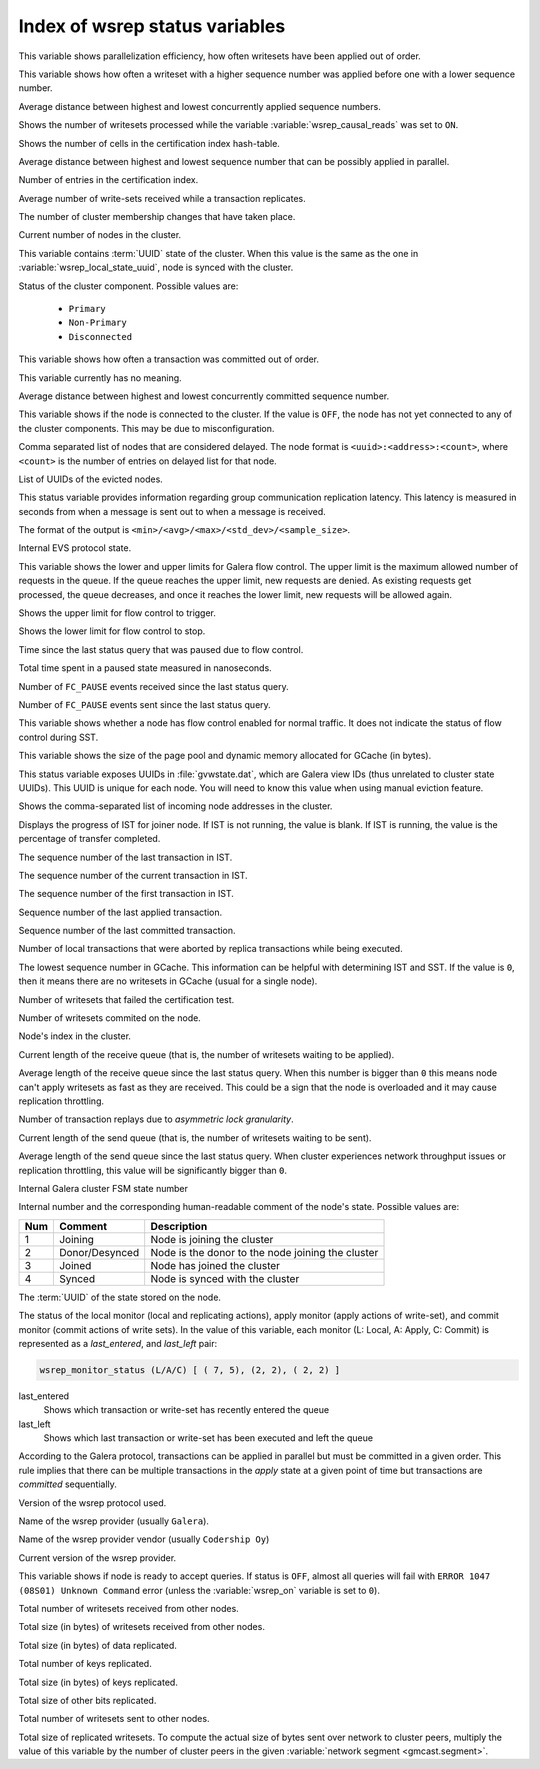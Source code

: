 .. _wsrep_status_index:

===============================
Index of wsrep status variables
===============================

.. variable:: wsrep_apply_oooe

This variable shows parallelization efficiency, how often writesets have been
applied out of order.

.. seealso:: `Galera status variable: wsrep_apply_oooe
	     <https://galeracluster.com/library/documentation/galera-status-variables.html#wsrep-apply-oooe>`_

.. variable::   wsrep_apply_oool
		
This variable shows how often a writeset with a higher sequence number was
applied before one with a lower sequence number.

.. seealso:: `Galera status variable: wsrep_apply_oool
	     <https://galeracluster.com/library/documentation/galera-status-variables.html#wsrep-apply-oool>`_

.. variable:: wsrep_apply_window

Average distance between highest and lowest concurrently applied sequence
numbers.

.. seealso:: `Galera status variable: wsrep_apply_window
	     <https://galeracluster.com/library/documentation/galera-status-variables.html#wsrep-apply-window>`_

.. variable:: wsrep_causal_reads_

Shows the number of writesets processed while the variable
:variable:`wsrep_causal_reads` was set to ``ON``.

.. seealso:: `MySQL wsrep options: wsrep_causal_reads
             <https://galeracluster.com/library/documentation/mysql-wsrep-options.html#wsrep-causal-reads>`_

.. variable:: wsrep_cert_bucket_count

Shows the number of cells in the certification index
hash-table.

.. variable:: wsrep_cert_deps_distance

Average distance between highest and lowest sequence number that can be
possibly applied in parallel.

.. seealso:: `Galera status variable: wsrep_cert_deps_distance
             <https://galeracluster.com/library/documentation/galera-status-variables.html#wsrep-cert-deps-distance>`_

.. variable:: wsrep_cert_index_size

Number of entries in the certification index.

.. seealso:: `Galera status variable: wsrep_cert_index_size
             <https://galeracluster.com/library/documentation/galera-status-variables.html#wsrep-cert-index-size>`_

.. variable:: wsrep_cert_interval

Average number of write-sets received while a transaction replicates.

.. seealso:: `Galera status variable: wsrep_cert_interval
             <https://galeracluster.com/library/documentation/galera-status-variables.html#wsrep-cert-interval>`_

.. variable:: wsrep_cluster_conf_id

The number of cluster membership changes that have taken place.

.. seealso:: `Galera status variable: wsrep_cluster_conf_id
             <https://galeracluster.com/library/documentation/galera-status-variables.html#wsrep-cluster-conf-id>`_

.. variable:: wsrep_cluster_size

Current number of nodes in the cluster.

.. seealso:: `Galera status variable: wsrep_cluster_size
             <https://galeracluster.com/library/documentation/galera-status-variables.html#wsrep-cluster-size>`_

.. variable:: wsrep_cluster_state_uuid

This variable contains :term:`UUID` state of the cluster. When this value is
the same as the one in :variable:`wsrep_local_state_uuid`, node is synced with
the cluster.

.. seealso:: `Galera status variable: wsrep_cluster_state_uuid
             <https://galeracluster.com/library/documentation/galera-status-variables.html#wsrep-cluster-state-uuid>`_

.. variable:: wsrep_cluster_status

Status of the cluster component. Possible values are:

  * ``Primary``
  * ``Non-Primary``
  * ``Disconnected``

.. seealso:: `Galera status variable: wsrep_cluster_status
             <https://galeracluster.com/library/documentation/galera-status-variables.html#wsrep-cluster-status>`_

.. variable:: wsrep_commit_oooe

This variable shows how often a transaction was committed out of order.

.. seealso:: `Galera status variable: wsrep_commit_oooe
             <https://galeracluster.com/library/documentation/galera-status-variables.html#wsrep-commit-oooe>`_

.. variable:: wsrep_commit_oool

This variable currently has no meaning.

.. seealso:: `Galera status variable: wsrep_commit_oool
             <https://galeracluster.com/library/documentation/galera-status-variables.html#wsrep-commit-oool>`_

.. variable:: wsrep_commit_window

Average distance between highest and lowest concurrently committed sequence
number.

.. seealso:: `Galera status variable: wsrep_commit_window
             <https://galeracluster.com/library/documentation/galera-status-variables.html#wsrep-commit-oool>`_

.. variable:: wsrep_connected

This variable shows if the node is connected to the cluster. If the value is
``OFF``, the node has not yet connected to any of the cluster components. This
may be due to misconfiguration.

.. seealso:: `Galera status variable: wsrep_connected
             <https://galeracluster.com/library/documentation/galera-status-variables.html#wsrep-connected>`_

.. variable:: wsrep_evs_delayed

Comma separated list of nodes that are considered delayed. The node format is
``<uuid>:<address>:<count>``, where ``<count>`` is the number of entries on
delayed list for that node.

.. seealso:: `Galera status variable: wsrep_evs_delayed
             <https://galeracluster.com/library/documentation/galera-status-variables.html#wsrep-evs-delayed>`_

.. variable:: wsrep_evs_evict_list

List of UUIDs of the evicted nodes.

.. seealso:: `Galera status variable: wsrep_evs_evict_list
             <https://galeracluster.com/library/documentation/galera-status-variables.html#wsrep-evs-evict-list>`_

.. variable:: wsrep_evs_repl_latency

This status variable provides information regarding group communication
replication latency. This latency is measured in seconds from when a message is
sent out to when a message is received.

The format of the output is ``<min>/<avg>/<max>/<std_dev>/<sample_size>``.

.. seealso:: `Galera status variable: wsrep_evs_repl_latency
             <https://galeracluster.com/library/documentation/galera-status-variables.html#wsrep-evs-repl-latency>`_

.. variable:: wsrep_evs_state

Internal EVS protocol state.

.. seealso:: `Galera status variable: wsrep_evs_state
             <https://galeracluster.com/library/documentation/galera-status-variables.html#wsrep-evs-state>`_

.. variable:: wsrep_flow_control_interval

This variable shows the lower and upper limits for Galera flow control.
The upper limit is the maximum allowed number of requests in the queue.
If the queue reaches the upper limit, new requests are denied.
As existing requests get processed, the queue decreases,
and once it reaches the lower limit, new requests will be allowed again.

.. variable:: wsrep_flow_control_interval_high

Shows the upper limit for flow control to trigger.

.. variable:: wsrep_flow_control_interval_low

Shows the lower limit for flow control to stop.

.. variable:: wsrep_flow_control_paused

Time since the last status query that was paused due to flow control.

.. seealso:: `Galera status variable: wsrep_flow_control_paused
             <https://galeracluster.com/library/documentation/galera-status-variables.html#wsrep-flow-control-paused>`_

.. variable:: wsrep_flow_control_paused_ns

Total time spent in a paused state measured in nanoseconds.

.. seealso:: `Galera status variable: wsrep_flow_control_paused_ns
             <https://galeracluster.com/library/documentation/galera-status-variables.html#wsrep-flow-control-paused-ns>`_

.. variable:: wsrep_flow_control_recv

Number of ``FC_PAUSE`` events received since the last status query.

.. seealso:: `Galera status variable: wsrep_flow_control_recv
             <https://galeracluster.com/library/documentation/galera-status-variables.html#wsrep-flow-control-recv>`_

.. variable:: wsrep_flow_control_sent

Number of ``FC_PAUSE`` events sent since the last status query.

.. seealso:: `Galera status variable: wsrep_flow_control_sent
             <https://galeracluster.com/library/documentation/galera-status-variables.html#wsrep-flow-control-sent>`_

.. variable:: wsrep_flow_control_status

This variable shows whether a node has flow control enabled for normal traffic.
It does not indicate the status of flow control during SST.

.. variable:: wsrep_gcache_pool_size

This variable shows the size of the page pool and dynamic memory allocated for
GCache (in bytes).

.. variable:: wsrep_gcomm_uuid

This status variable exposes UUIDs in :file:`gvwstate.dat`, which are Galera
view IDs (thus unrelated to cluster state UUIDs). This UUID is unique for each
node. You will need to know this value when using manual eviction feature.

.. seealso:: `Galera status variable: wsrep_gcomm_uuid
             <https://galeracluster.com/library/documentation/galera-status-variables.html#wsrep-gcomm-uuid>`_

.. variable:: wsrep_incoming_addresses

Shows the comma-separated list of incoming node addresses in the cluster.

.. seealso:: `Galera status variable: wsrep_incoming_addresses
             <https://galeracluster.com/library/documentation/galera-status-variables.html#wsrep-incoming-addresses>`_

.. variable:: wsrep_ist_receive_status

Displays the progress of IST for joiner node.
If IST is not running, the value is blank.
If IST is running, the value is the percentage of transfer completed.

.. variable:: wsrep_ist_receive_seqno_end

The sequence number of the last transaction in IST.

.. variable:: wsrep_ist_receive_seqno_current

The sequence number of the current transaction in IST.

.. variable:: wsrep_ist_receive_seqno_start

The sequence number of the first transaction in IST.

.. variable:: wsrep_last_applied

Sequence number of the last applied transaction.

.. variable:: wsrep_last_committed

Sequence number of the last committed transaction.

.. variable:: wsrep_local_bf_aborts

Number of local transactions that were aborted by replica transactions while
being executed.

.. seealso:: `Galera status variable: wsrep_local_bf_aborts
             <https://galeracluster.com/library/documentation/galera-status-variables.html#wsrep-local-bf-aborts>`_

.. variable:: wsrep_local_cached_downto

The lowest sequence number in GCache. This information can be helpful with
determining IST and SST. If the value is ``0``, then it means there are no
writesets in GCache (usual for a single node).

.. seealso:: `Galera status variable: wsrep_local_cached_downto
             <https://galeracluster.com/library/documentation/galera-status-variables.html#wsrep-local-cached-downto>`_

.. variable:: wsrep_local_cert_failures

Number of writesets that failed the certification test.

.. seealso:: `Galera status variable: wsrep_local_cert_failures
             <https://galeracluster.com/library/documentation/galera-status-variables.html#wsrep-local-cert-failures>`_

.. variable:: wsrep_local_commits

Number of writesets commited on the node.

.. seealso:: `Galera status variable: wsrep_local_commits
             <https://galeracluster.com/library/documentation/galera-status-variables.html#wsrep-local-commits>`_

.. variable:: wsrep_local_index

Node's index in the cluster.

.. seealso:: `Galera status variable: wsrep_local_index
             <https://galeracluster.com/library/documentation/galera-status-variables.html#wsrep-local-index>`_

.. variable:: wsrep_local_recv_queue

Current length of the receive queue (that is, the number of writesets waiting
to be applied).

.. seealso:: `Galera status variable: wsrep_local_recv_queue
             <https://galeracluster.com/library/documentation/galera-status-variables.html#wsrep-local-recv-queue>`_

.. variable:: wsrep_local_recv_queue_avg

Average length of the receive queue since the last status query. When this
number is bigger than ``0`` this means node can't apply writesets as fast as
they are received. This could be a sign that the node is overloaded and it may
cause replication throttling.

.. seealso:: `Galera status variable: wsrep_local_recv_queue_avg
             <https://galeracluster.com/library/documentation/galera-status-variables.html#wsrep-local-recv-queue-avg>`_

.. variable:: wsrep_local_replays

Number of transaction replays due to *asymmetric lock granularity*.

.. seealso:: `Galera status variable: wsrep_local_replays
             <https://galeracluster.com/library/documentation/galera-status-variables.html#wsrep-local-replays>`_

.. variable:: wsrep_local_send_queue

Current length of the send queue (that is, the number of writesets waiting to
be sent).

.. seealso:: `Galera status variable: wsrep_local_send_queue
             <https://galeracluster.com/library/documentation/galera-status-variables.html#wsrep-local-send-queue>`_

.. variable:: wsrep_local_send_queue_avg

Average length of the send queue since the last status query. When cluster
experiences network throughput issues or replication throttling, this value
will be significantly bigger than ``0``.

.. seealso:: `Galera status variable: wsrep_local_send_queue_avg
             <https://galeracluster.com/library/documentation/galera-status-variables.html#wsrep-local-send-queue-avg>`_

.. variable:: wsrep_local_state

Internal Galera cluster FSM state number

.. seealso:: `Galera status variable: wsrep_local_state <https://galeracluster.com/library/documentation/galera-status-variables.html#wsrep-local-state>`_

.. variable:: wsrep_local_state_comment

Internal number and the corresponding human-readable comment of the node's
state. Possible values are:

===== ================ ======================================================
 Num   Comment          Description
===== ================ ======================================================
 1     Joining          Node is joining the cluster
 2     Donor/Desynced   Node is the donor to the node joining the cluster
 3     Joined           Node has joined the cluster
 4     Synced           Node is synced with the cluster
===== ================ ======================================================

.. seealso:: `Galera status variable: wsrep_local_state_comment
             <https://galeracluster.com/library/documentation/galera-status-variables.html#wsrep-local-state-comment>`_

.. variable:: wsrep_local_state_uuid

The :term:`UUID` of the state stored on the node.

.. seealso:: `Galera status variable: wsrep_local_state_uuid
             <https://galeracluster.com/library/documentation/galera-status-variables.html#wsrep-local-state-uuid>`_

.. variable:: wsrep_monitor_status

The status of the local monitor (local and replicating actions), apply monitor
(apply actions of write-set), and commit monitor (commit actions of write
sets). In the value of this variable, each monitor (L: Local, A: Apply, C:
Commit) is represented as a *last_entered*, and *last_left* pair:

.. code-block:: text

   wsrep_monitor_status (L/A/C)	[ ( 7, 5), (2, 2), ( 2, 2) ]

last_entered
   Shows which transaction or write-set has recently entered the queue
last_left
   Shows which last transaction or write-set has been executed and left the queue

According to the Galera protocol, transactions can be applied in parallel but
must be committed in a given order. This rule implies that there can be multiple
transactions in the *apply* state at a given point of time but transactions are
*committed* sequentially.

.. seealso::

   Galera Documentation: Database replication
      https://galeracluster.com/library/documentation/tech-desc-introduction.html

.. variable:: wsrep_protocol_version

Version of the wsrep protocol used.

.. seealso:: `Galera status variable: wsrep_protocol_version
             <https://galeracluster.com/library/documentation/galera-status-variables.html#wsrep-protocol-version>`_

.. variable:: wsrep_provider_name

Name of the wsrep provider (usually ``Galera``).

.. seealso:: `Galera status variable: wsrep_provider_name
             <https://galeracluster.com/library/documentation/galera-status-variables.html#wsrep-provider-name>`_

.. variable:: wsrep_provider_vendor

Name of the wsrep provider vendor (usually ``Codership Oy``)

.. seealso:: `Galera status variable: wsrep_provider_vendor
             <https://galeracluster.com/library/documentation/galera-status-variables.html#wsrep-provider-vendor>`_

.. variable:: wsrep_provider_version

Current version of the wsrep provider.

.. seealso:: `Galera status variable: wsrep_provider_version
             <https://galeracluster.com/library/documentation/galera-status-variables.html#wsrep-provider-version>`_

.. variable:: wsrep_ready

This variable shows if node is ready to accept queries. If status is ``OFF``,
almost all queries will fail with ``ERROR 1047 (08S01) Unknown Command`` error
(unless the :variable:`wsrep_on` variable is set to ``0``).

.. seealso:: `Galera status variable: wsrep_ready
             <https://galeracluster.com/library/documentation/galera-status-variables.html#wsrep-ready>`_

.. variable:: wsrep_received

Total number of writesets received from other nodes.

.. seealso:: `Galera status variable: wsrep_received
             <https://galeracluster.com/library/documentation/galera-status-variables.html#wsrep-received>`_

.. variable:: wsrep_received_bytes

Total size (in bytes) of writesets received from other nodes.

.. variable:: wsrep_repl_data_bytes

Total size (in bytes) of data replicated.

.. variable:: wsrep_repl_keys

Total number of keys replicated.

.. variable:: wsrep_repl_keys_bytes

Total size (in bytes) of keys replicated.

.. variable:: wsrep_repl_other_bytes

Total size of other bits replicated.

.. variable:: wsrep_replicated

Total number of writesets sent to other nodes.

.. seealso:: `Galera status variable: wsrep_replicated
             <https://galeracluster.com/library/documentation/galera-status-variables.html#wsrep-replicated>`_

.. variable:: wsrep_replicated_bytes

Total size of replicated writesets. To compute the actual size of bytes sent
over network to cluster peers, multiply the value of this variable by the number
of cluster peers in the given :variable:`network segment <gmcast.segment>`.

.. seealso:: `Galera status variable: wsrep_replicated_bytes
             <https://galeracluster.com/library/documentation/galera-status-variables.html#wsrep-replicated-bytes>`_

